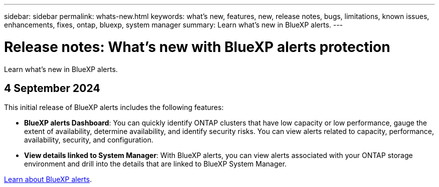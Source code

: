 ---
sidebar: sidebar
permalink: whats-new.html
keywords: what's new, features, new, release notes, bugs, limitations, known issues, enhancements, fixes, ontap, bluexp, system manager
summary: Learn what's new in BlueXP alerts.
---

= Release notes: What's new with BlueXP alerts protection
:hardbreaks:
:nofooter:
:icons: font
:linkattrs:
:imagesdir: ./media/

[.lead]
Learn what's new in BlueXP alerts.

// tag::whats-new[]

== 4 September 2024
This initial release of BlueXP alerts includes the following features:


* *BlueXP alerts Dashboard*: You can quickly identify ONTAP clusters that have low capacity or low performance, gauge the extent of availability, determine availability, and identify security risks. You can view alerts related to capacity, performance, availability, security, and configuration. 

* *View details linked to System Manager*: With BlueXP alerts, you can view alerts associated with your ONTAP storage environment and drill into the details that are linked to BlueXP System Manager.

https://docs.netapp.com/us-en/bluexp-alerts/concept-alerts.html[Learn about BlueXP alerts].




// end::whats-new[] 

